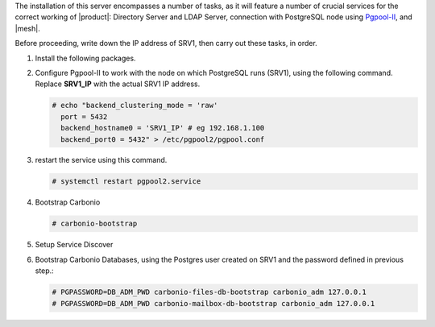 .. SPDX-FileCopyrightText: 2022 Zextras <https://www.zextras.com/>
..
.. SPDX-License-Identifier: CC-BY-NC-SA-4.0

.. srv1 - Directory Server, LDAP Server, DB connection

The installation of this server encompasses a number of tasks, as it
will feature a number of crucial services for the correct working of
|product|: Directory Server and LDAP Server, connection with
PostgreSQL node using `Pgpool-II
<https://pgpool.net/mediawiki/index.php/Main_Page>`_, and |mesh|.

Before proceeding, write down the IP address of SRV1, then carry out
these tasks, in order.

1. Install the following packages.

   .. tab-set::

      .. tab-item:: Ubuntu
         :sync: ubuntu

         .. code:: console

            # apt install service-discover-server \
              carbonio-directory-server carbonio-files-db \
              carbonio-mailbox-db pgpool2

      .. tab-item:: RHEL
         :sync: rhel

         .. code:: console

            # dnf install service-discover-server \
              carbonio-directory-server carbonio-files-db \
              carbonio-mailbox-db pgpool2

2. Configure Pgpool-II to work with the node on which PostgreSQL runs
   (SRV1), using the following command. Replace **SRV1_IP** with the
   actual SRV1 IP address.

   .. code:: console

      # echo "backend_clustering_mode = 'raw'
        port = 5432
        backend_hostname0 = 'SRV1_IP' # eg 192.168.1.100
        backend_port0 = 5432" > /etc/pgpool2/pgpool.conf
   
3. restart the service using this command.

   .. code:: console

      # systemctl restart pgpool2.service


4. Bootstrap Carbonio

   .. code:: console

      # carbonio-bootstrap

5. Setup Service Discover
   
   .. include:: /_includes/_installation/step-conf-mesh.rst

6. Bootstrap Carbonio Databases, using the Postgres user created on
   SRV1 and the password defined in previous step.:

   .. code:: console

      # PGPASSWORD=DB_ADM_PWD carbonio-files-db-bootstrap carbonio_adm 127.0.0.1
      # PGPASSWORD=DB_ADM_PWD carbonio-mailbox-db-bootstrap carbonio_adm 127.0.0.1

